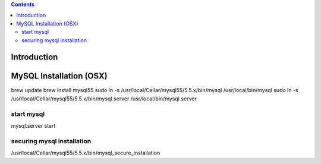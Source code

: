 .. contents::

Introduction
============


MySQL Installation (OSX)
========================
brew update
brew install mysql55
sudo ln -s /usr/local/Cellar/mysql55/5.5.x/bin/mysql /usr/local/bin/mysql
sudo ln -s /usr/local/Cellar/mysql55/5.5.x/bin/mysql.server /usr/local/bin/mysql.server

start mysql
-----------
mysql.server start

securing mysql installation
---------------------------
/usr/local/Cellar/mysql55/5.5.x/bin/mysql_secure_installation
